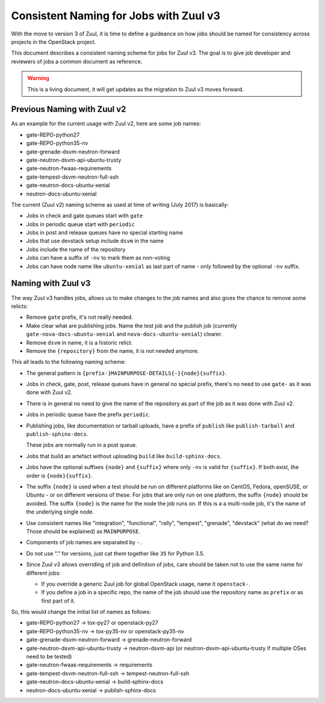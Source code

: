 =======================================
Consistent Naming for Jobs with Zuul v3
=======================================

With the move to version 3 of Zuul, it is time to define a guideance
on how jobs should be named for consistency across projects in the
OpenStack project.

This document describes a consistent naming scheme for jobs for Zuul
v3. The goal is to give job developer and reviewers of jobs a common
document as reference.

.. warning:: This is a living document, it will get updates as the
             migration to Zuul v3 moves forward.

Previous Naming with Zuul v2
============================

As an example for the current usage with Zuul v2, here are some
job names:

* gate-REPO-python27
* gate-REPO-python35-nv
* gate-grenade-dsvm-neutron-forward
* gate-neutron-dsvm-api-ubuntu-trusty
* gate-neutron-fwaas-requirements
* gate-tempest-dsvm-neutron-full-ssh
* gate-neutron-docs-ubuntu-xenial
* neutron-docs-ubuntu-xenial

The current (Zuul v2) naming scheme as used at time of writing
(July 2017) is basically:

* Jobs in check and gate queues start with ``gate``
* Jobs in periodic queue start with ``periodic``
* Jobs in post and release queues have no special starting name
* Jobs that use devstack setup include ``dsvm`` in the name
* Jobs include the name of the repository
* Jobs can have a suffix of ``-nv`` to mark them as non-voting
* Jobs can have node name like ``ubuntu-xenial`` as last part of
  name - only followed by the optional ``-nv`` suffix.

Naming with Zuul v3
===================

The way Zuul v3 handles jobs, allows us to make changes to the job
names and also gives the chance to remove some relicts:

* Remove ``gate`` prefix, it's not really needed.
* Make clear what are publishing jobs. Name the test job and the
  publish job (currently ``gate-nova-docs-ubuntu-xenial`` and
  ``nova-docs-ubuntu-xenial``) clearer.
* Remove ``dsvm`` in name, it is a historic relict.
* Remove the ``{repository}`` from the name, it is not needed anymore.


This all leads to the following naming scheme:

* The general pattern is
  ``{prefix-}MAINPURPOSE-DETAILS{-}{node}{suffix}``.

* Jobs in check, gate, post, release queues have in general no special
  prefix, there's no need to use ``gate-`` as it was done with Zuul
  v2.

* There is in general no need to give the name of the repository as
  part of the job as it was done with Zuul v2.

* Jobs in periodic queue have the prefix ``periodic``.

* Publishing jobs, like documentation or tarball uploads, have a
  prefix of ``publish`` like ``publish-tarball`` and
  ``publish-sphinx-docs``.

  These jobs are normally run in a post queue.

* Jobs that build an artefact without uploading  ``build`` like
  ``build-sphinx-docs``.

* Jobs have the optional suffixes ``{node}`` and ``{suffix}`` where
  only ``-nv`` is valid for ``{suffix}``. If both exist, the order is
  ``{node}{suffix}``.

* The suffix ``{node}`` is used when a test should be run on different
  platforms like on CentOS, Fedora, openSUSE,  or Ubuntu - or on
  different versions of these. For jobs that are only run on one
  platform, the suffix ``{node}`` should be avoided.
  The suffix ``{node}`` is the name for the node the job runs on. If
  this is a a multi-node job, it's the name of the underlying single
  node.

* Use consistent names like "integration", "functional", "rally",
  "tempest", "grenade", "devstack" (what do we need? Those should be
  explained) as ``MAINPURPOSE``.

* Components of job names are separated by ``-``.

* Do not use "." for versions, just cat them together like ``35`` for
  Python 3.5.

* Since Zuul v3 allows overriding of job and definition of jobs, care
  should be taken not to use the same name for different jobs:

  * If you override a generic Zuul job for global OpenStack usage,
    name it ``openstack-``.
  * If you define a job in a specific repo, the name of the job should
    use the repository name as ``prefix`` or as first part of it.

So, this would change the initial list of names as follows:

* gate-REPO-python27 -> tox-py27 or openstack-py27
* gate-REPO-python35-nv -> tox-py35-nv or openstack-py35-nv
* gate-grenade-dsvm-neutron-forward -> grenade-neutron-forward
* gate-neutron-dsvm-api-ubuntu-trusty -> neutron-dsvm-api (or
  neutron-dsvm-api-ubuntu-trusty if multiple OSes need to be tested)
* gate-neutron-fwaas-requirements -> requirements
* gate-tempest-dsvm-neutron-full-ssh -> tempest-neutron-full-ssh
* gate-neutron-docs-ubuntu-xenial -> build-sphinx-docs
* neutron-docs-ubuntu-xenial -> publish-sphinx-docs
